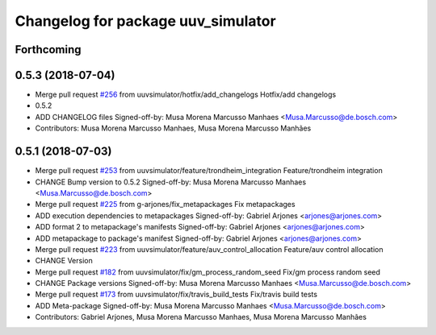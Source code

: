 ^^^^^^^^^^^^^^^^^^^^^^^^^^^^^^^^^^^
Changelog for package uuv_simulator
^^^^^^^^^^^^^^^^^^^^^^^^^^^^^^^^^^^

Forthcoming
-----------

0.5.3 (2018-07-04)
------------------
* Merge pull request `#256 <https://github.com/uuvsimulator/uuv_simulator/issues/256>`_ from uuvsimulator/hotfix/add_changelogs
  Hotfix/add changelogs
* 0.5.2
* ADD CHANGELOG files
  Signed-off-by: Musa Morena Marcusso Manhaes <Musa.Marcusso@de.bosch.com>
* Contributors: Musa Morena Marcusso Manhaes, Musa Morena Marcusso Manhães

0.5.1 (2018-07-03)
------------------
* Merge pull request `#253 <https://github.com/uuvsimulator/uuv_simulator/issues/253>`_ from uuvsimulator/feature/trondheim_integration
  Feature/trondheim integration
* CHANGE Bump version to 0.5.2
  Signed-off-by: Musa Morena Marcusso Manhaes <Musa.Marcusso@de.bosch.com>
* Merge pull request `#225 <https://github.com/uuvsimulator/uuv_simulator/issues/225>`_ from g-arjones/fix_metapackages
  Fix metapackages
* ADD execution dependencies to metapackages
  Signed-off-by: Gabriel Arjones <arjones@arjones.com>
* ADD format 2 to metapackage's manifests
  Signed-off-by: Gabriel Arjones <arjones@arjones.com>
* ADD metapackage to package's manifest
  Signed-off-by: Gabriel Arjones <arjones@arjones.com>
* Merge pull request `#223 <https://github.com/uuvsimulator/uuv_simulator/issues/223>`_ from uuvsimulator/feature/auv_control_allocation
  Feature/auv control allocation
* CHANGE Version
* Merge pull request `#182 <https://github.com/uuvsimulator/uuv_simulator/issues/182>`_ from uuvsimulator/fix/gm_process_random_seed
  Fix/gm process random seed
* CHANGE Package versions
  Signed-off-by: Musa Morena Marcusso Manhaes <Musa.Marcusso@de.bosch.com>
* Merge pull request `#173 <https://github.com/uuvsimulator/uuv_simulator/issues/173>`_ from uuvsimulator/fix/travis_build_tests
  Fix/travis build tests
* ADD Meta-package
  Signed-off-by: Musa Morena Marcusso Manhaes <Musa.Marcusso@de.bosch.com>
* Contributors: Gabriel Arjones, Musa Morena Marcusso Manhaes, Musa Morena Marcusso Manhães
